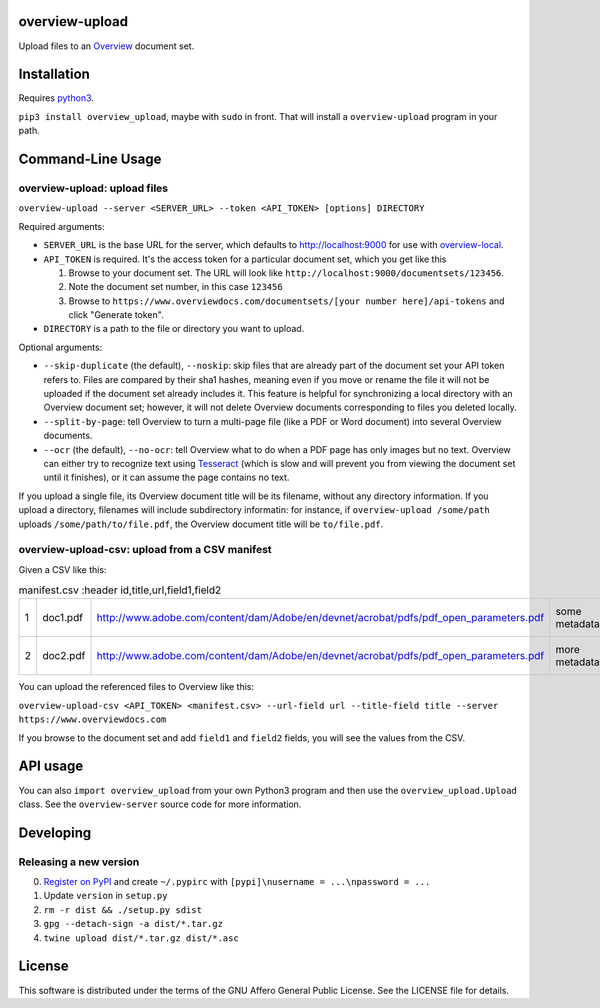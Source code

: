 overview-upload
===============

Upload files to an `Overview <https://www.overviewdocs.com>`__ document
set.

Installation
============

Requires `python3 <https://www.python.org/>`__.

``pip3 install overview_upload``, maybe with ``sudo`` in front. That
will install a ``overview-upload`` program in your path.

Command-Line Usage
==================

overview-upload: upload files
-----------------------------

``overview-upload --server <SERVER_URL> --token <API_TOKEN> [options] DIRECTORY``

Required arguments:

-  ``SERVER_URL`` is the base URL for the server, which defaults to
   http://localhost:9000 for use with
   `overview-local <https://github.com/overview/overview-local>`__.
-  ``API_TOKEN`` is required. It's the access token for a particular
   document set, which you get like this

   1. Browse to your document set. The URL will look like
      ``http://localhost:9000/documentsets/123456``.
   2. Note the document set number, in this case ``123456``
   3. Browse to
      ``https://www.overviewdocs.com/documentsets/[your number here]/api-tokens``
      and click "Generate token".

-  ``DIRECTORY`` is a path to the file or directory you want to upload.

Optional arguments:

-  ``--skip-duplicate`` (the default), ``--noskip``: skip files that are
   already part of the document set your API token refers to. Files are
   compared by their sha1 hashes, meaning even if you move or rename the
   file it will not be uploaded if the document set already includes it.
   This feature is helpful for synchronizing a local directory with an
   Overview document set; however, it will not delete Overview documents
   corresponding to files you deleted locally.
-  ``--split-by-page``: tell Overview to turn a multi-page file (like a
   PDF or Word document) into several Overview documents.
-  ``--ocr`` (the default), ``--no-ocr``: tell Overview what to do when
   a PDF page has only images but no text. Overview can either try to
   recognize text using
   `Tesseract <https://github.com/tesseract-ocr/tesseract>`__ (which is
   slow and will prevent you from viewing the document set until it
   finishes), or it can assume the page contains no text.

If you upload a single file, its Overview document title will be its
filename, without any directory information. If you upload a directory,
filenames will include subdirectory informatin: for instance, if
``overview-upload /some/path`` uploads ``/some/path/to/file.pdf``, the
Overview document title will be ``to/file.pdf``.

overview-upload-csv: upload from a CSV manifest
-----------------------------------------------

Given a CSV like this:

.. csv-table:: manifest.csv
   :header id,title,url,field1,field2

   1,doc1.pdf,http://www.adobe.com/content/dam/Adobe/en/devnet/acrobat/pdfs/pdf_open_parameters.pdf,some metadata,some more metadata
   2,doc2.pdf,http://www.adobe.com/content/dam/Adobe/en/devnet/acrobat/pdfs/pdf_open_parameters.pdf,more metadata,and even more metadata

You can upload the referenced files to Overview like this:

``overview-upload-csv <API_TOKEN> <manifest.csv> --url-field url --title-field title --server https://www.overviewdocs.com``

If you browse to the document set and add ``field1`` and ``field2`` fields, you
will see the values from the CSV.

API usage
=========

You can also ``import overview_upload`` from your own Python3 program
and then use the ``overview_upload.Upload`` class. See the
``overview-server`` source code for more information.

Developing
==========

Releasing a new version
-----------------------

0. `Register on
   PyPI <https://pypi.python.org/pypi?%3Aaction=register_form>`__ and
   create ``~/.pypirc`` with ``[pypi]\nusername = ...\npassword = ...``
1. Update ``version`` in ``setup.py``
2. ``rm -r dist && ./setup.py sdist``
3. ``gpg --detach-sign -a dist/*.tar.gz``
4. ``twine upload dist/*.tar.gz dist/*.asc``

License
=======

This software is distributed under the terms of the GNU Affero General
Public License. See the LICENSE file for details.
